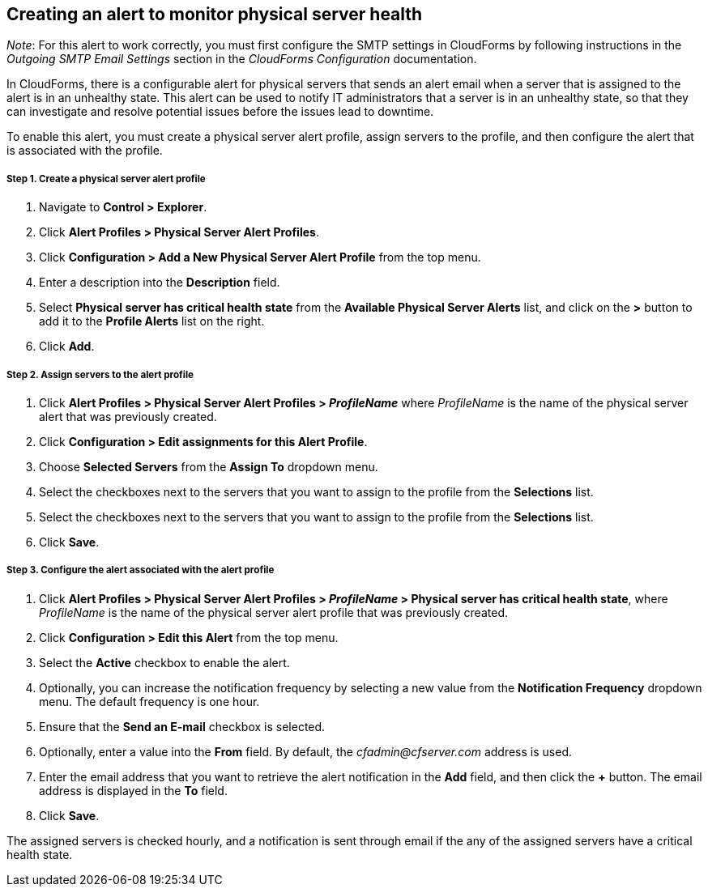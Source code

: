 == Creating an alert to monitor physical server health

_Note_: For this alert to work correctly, you must first configure the SMTP settings in CloudForms by following instructions in the _Outgoing SMTP Email Settings_ section in the _CloudForms Configuration_ documentation.

In CloudForms, there is a configurable alert for physical servers that sends an alert email when a server that is assigned to the alert is in an unhealthy state. This alert can be used to notify IT administrators that a server is in an unhealthy state, so that they can investigate and resolve potential issues before the issues lead to downtime.

To enable this alert, you must create a physical server alert profile, assign servers to the profile, and then configure the alert that is associated with the profile.

===== Step 1. Create a physical server alert profile
. Navigate to *Control > Explorer*.
. Click *Alert Profiles > Physical Server Alert Profiles*.
. Click *Configuration > Add a New Physical Server Alert Profile* from the top menu.
. Enter a description into the *Description* field.
. Select *Physical server has critical health state* from the *Available Physical Server Alerts* list, and click on the *>* button to add it to the *Profile Alerts* list on the right.
. Click *Add*.

===== Step 2. Assign servers to the alert profile
. Click *Alert Profiles > Physical Server Alert Profiles > _ProfileName_* where _ProfileName_ is the name of the physical server alert that was previously created.
. Click *Configuration > Edit assignments for this Alert Profile*.
. Choose *Selected Servers* from the *Assign To* dropdown menu.
. Select the checkboxes next to the servers that you want to assign to the profile from the *Selections* list.
. Select the checkboxes next to the servers that you want to assign to the profile from the *Selections* list.
. Click *Save*.

===== Step 3. Configure the alert associated with the alert profile
. Click *Alert Profiles > Physical Server Alert Profiles > _ProfileName_ > Physical server has critical health state*, where _ProfileName_ is the name of the physical server alert profile that was previously created.
. Click *Configuration > Edit this Alert* from the top menu.
. Select the *Active* checkbox to enable the alert.
. Optionally, you can increase the notification frequency by selecting a new value from the *Notification Frequency* dropdown menu. The default frequency is one hour.
. Ensure that the *Send an E-mail* checkbox is selected.
. Optionally, enter a value into the *From* field. By default, the _cfadmin@cfserver.com_ address is used.
. Enter the email address that you want to retrieve the alert notification in the *Add* field, and then click the *+* button. The email address is displayed in the *To* field.
. Click *Save*.

The assigned servers is checked hourly, and a notification is sent through email if the any of the assigned servers have a critical health state.